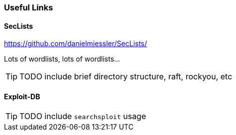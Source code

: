 === Useful Links

==== SecLists

https://github.com/danielmiessler/SecLists/

Lots of wordlists, lots of wordlists...

TIP: TODO include brief directory structure, raft, rockyou, etc


==== Exploit-DB

TIP: TODO include `searchsploit` usage
